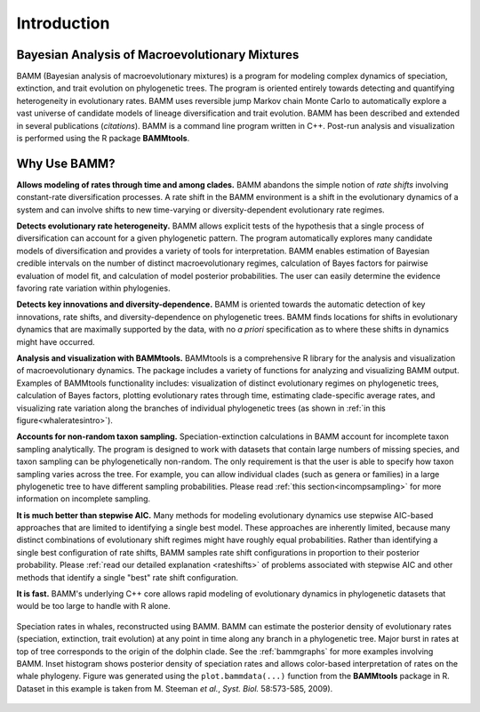 .. _bammfunction: 

Introduction
============

Bayesian Analysis of Macroevolutionary Mixtures
-----------------------------------------------
  
BAMM (Bayesian analysis of macroevolutionary mixtures) is a program for
modeling complex dynamics of speciation, extinction, and trait evolution on
phylogenetic trees. The program is oriented entirely towards detecting and
quantifying heterogeneity in evolutionary rates. BAMM uses reversible jump
Markov chain Monte Carlo to automatically explore a vast universe of candidate
models of lineage diversification and trait evolution. BAMM has been described
and extended in several publications (*citations*). BAMM is a command line
program written in C++. Post-run analysis and visualization is performed using
the R package **BAMMtools**.


 
Why Use BAMM?
---------------

**Allows modeling of rates through time and among clades.**
BAMM abandons the simple notion of *rate shifts* involving constant-rate
diversification processes. A rate shift in the BAMM environment is a shift in
the evolutionary dynamics of a system and can involve shifts to new
time-varying or diversity-dependent evolutionary rate regimes.

**Detects evolutionary rate heterogeneity.**
BAMM allows explicit tests of the hypothesis that a single process of
diversification can account for a given phylogenetic pattern. The program
automatically explores many candidate models of diversification and provides a
variety of tools for interpretation. BAMM enables estimation of Bayesian
credible intervals on the number of distinct macroevolutionary regimes,
calculation of Bayes factors for pairwise evaluation of model fit, and
calculation of model posterior probabilities. The user can easily determine the
evidence favoring rate variation within phylogenies.

**Detects key innovations and diversity-dependence.**
BAMM is oriented towards the automatic detection of key innovations, rate
shifts, and diversity-dependence on phylogenetic trees. BAMM finds locations
for shifts in evolutionary dynamics that are maximally supported by the data,
with no *a priori* specification as to where these shifts in dynamics might
have occurred.

**Analysis and visualization with BAMMtools.**
BAMMtools is a comprehensive R library for the analysis and visualization of
macroevolutionary dynamics. The package includes a variety of functions for
analyzing and visualizing BAMM output. Examples of BAMMtools functionality
includes: visualization of distinct evolutionary regimes on phylogenetic trees,
calculation of Bayes factors, plotting evolutionary rates through time,
estimating clade-specific average rates, and visualizing rate variation along
the branches of individual phylogenetic trees (as shown in :ref:`in this figure<whaleratesintro>`).

**Accounts for non-random taxon sampling.**
Speciation-extinction calculations in BAMM account for incomplete taxon
sampling analytically. The program is designed to work with datasets that
contain large numbers of missing species, and taxon sampling can be
phylogenetically non-random. The only requirement is that the user is able to
specify how taxon sampling varies across the tree. For example, you can allow
individual clades (such as genera or families) in a large phylogenetic tree to
have different sampling probabilities. Please read :ref:`this section<incompsampling>` for more information on incomplete sampling.

**It is much better than stepwise AIC.**
Many methods for modeling evolutionary dynamics use stepwise AIC-based
approaches that are limited to identifying a single best model. These
approaches are inherently limited, because many distinct combinations of
evolutionary shift regimes might have roughly equal probabilities. Rather than
identifying a single best configuration of rate shifts, BAMM samples rate shift
configurations in proportion to their posterior probability. Please :ref:`read our detailed explanation <rateshifts>` of problems associated with stepwise AIC and other methods that identify a single "best" rate shift configuration.

**It is fast.**
BAMM's underlying C++ core allows rapid modeling of evolutionary dynamics in
phylogenetic datasets that would be too large to handle with R alone.

.. _whaleratesintro: 
.. figure:: figs/xIntroFig_whalerates.png
   :width: 640
   :align: center

   Speciation rates in whales, reconstructed using BAMM. BAMM can estimate the
   posterior density of evolutionary rates (speciation, extinction, trait
   evolution) at any point in time along any branch in a phylogenetic tree.
   Major burst in rates at top of tree corresponds to the origin of the dolphin
   clade. See the :ref:`bammgraphs` for more examples involving BAMM. Inset
   histogram shows posterior density of speciation rates and allows color-based
   interpretation of rates on the whale phylogeny.  Figure was generated using
   the ``plot.bammdata(...)`` function from the **BAMMtools** package in R. Dataset in
   this example is taken from M. Steeman *et al.*, *Syst. Biol.* 58:573-585,
   2009). 
   


